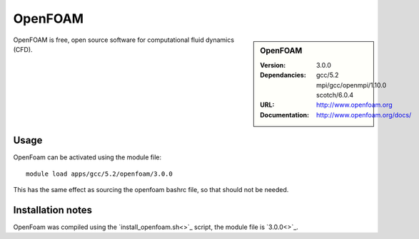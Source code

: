 
OpenFOAM
========

.. sidebar:: OpenFOAM
   
   :Version: 3.0.0
   :Dependancies: gcc/5.2 mpi/gcc/openmpi/1.10.0 scotch/6.0.4
   :URL: http://www.openfoam.org
   :Documentation: http://www.openfoam.org/docs/


OpenFOAM is free, open source software for computational fluid dynamics (CFD).

Usage
-----

OpenFoam can be activated using the module file::

    module load apps/gcc/5.2/openfoam/3.0.0

This has the same effect as sourcing the openfoam bashrc file, so that should
not be needed.

Installation notes
------------------

OpenFoam was compiled using the `install_openfoam.sh<>`_ script, the module
file is `3.0.0<>`_.
